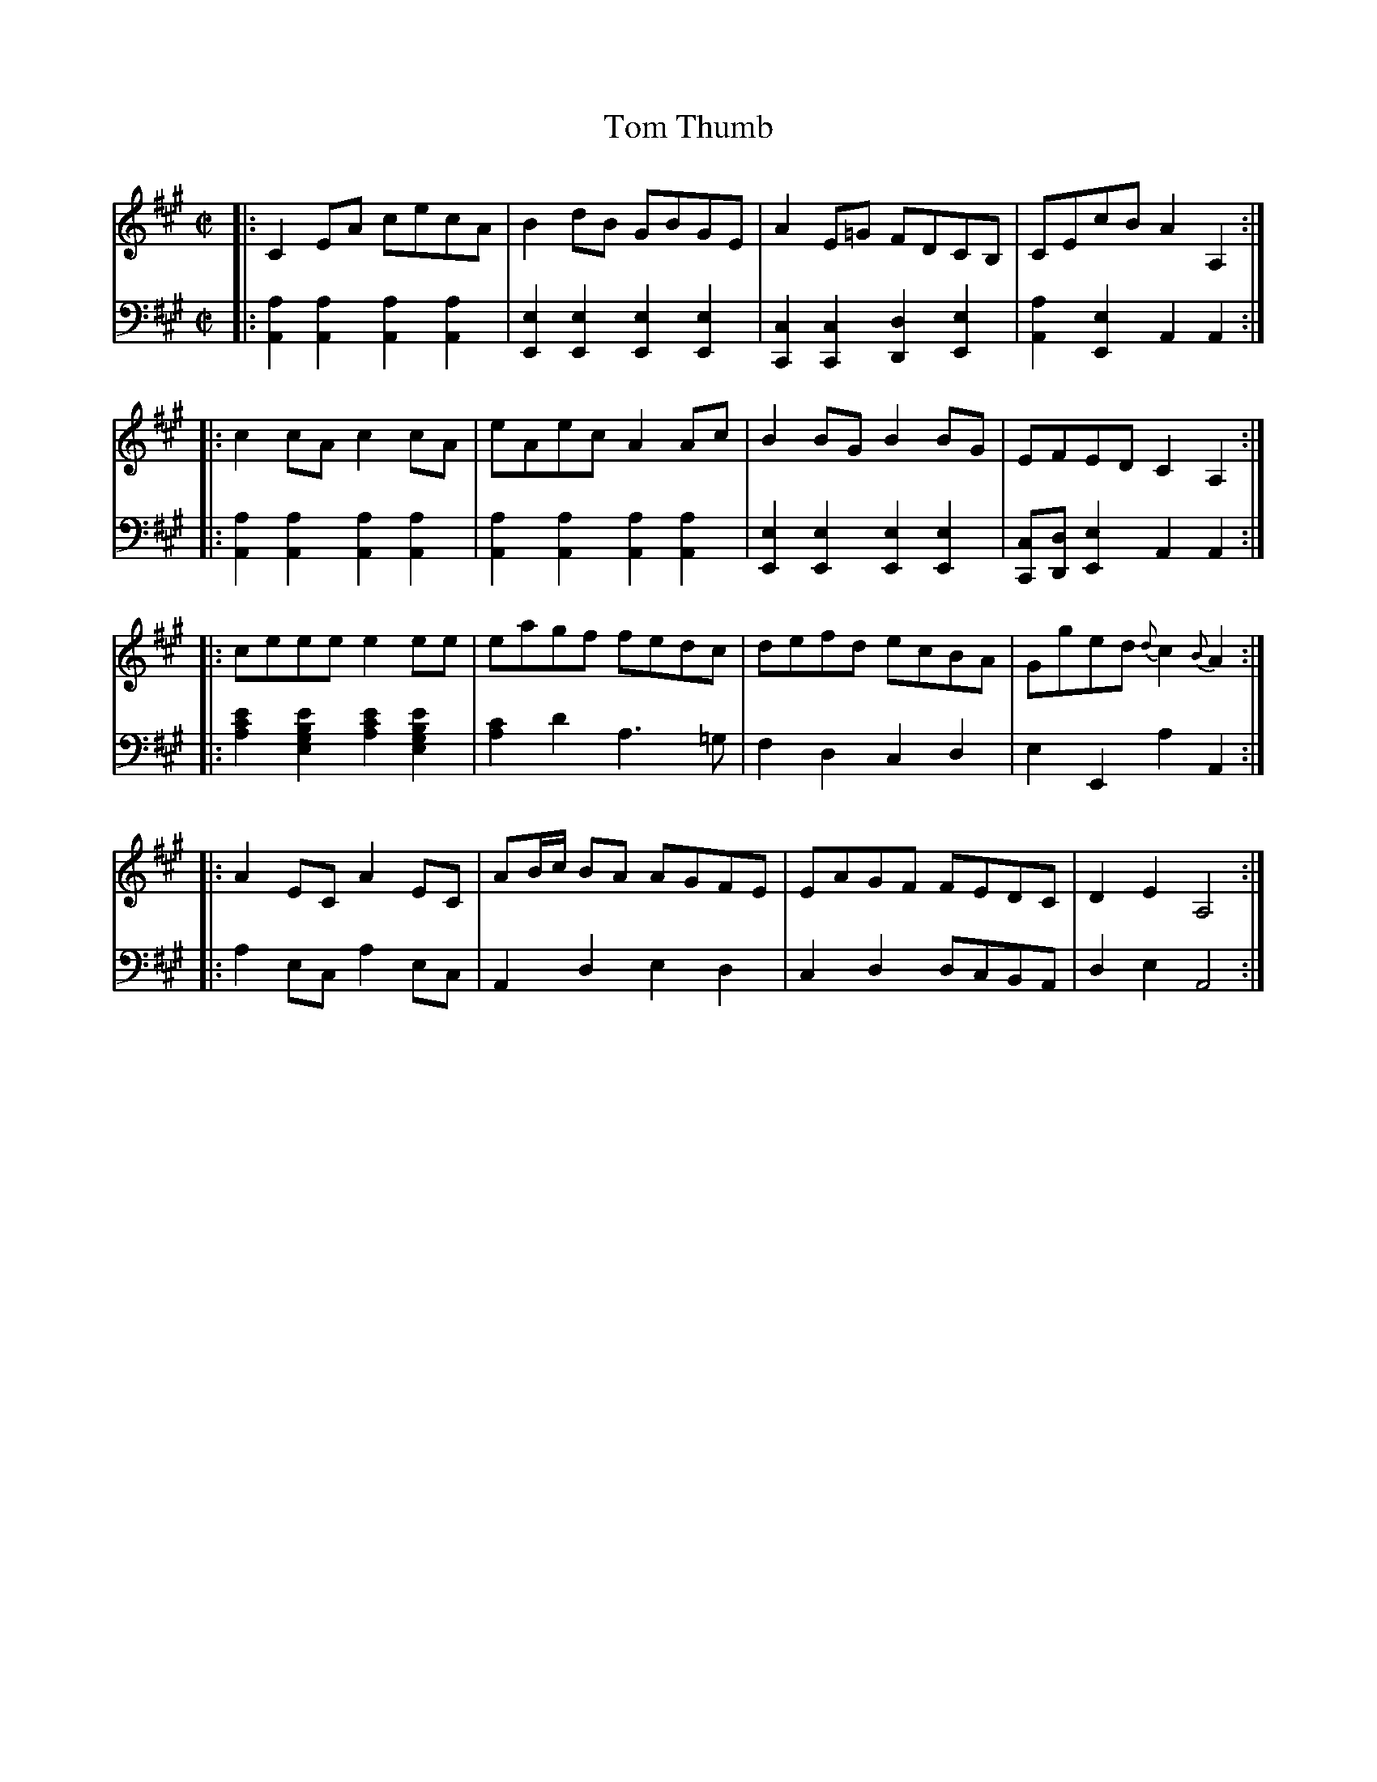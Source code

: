 X: 192
T: Tom Thumb
R: reel
M: C|
L: 1/8
Z: 2011 John Chambers <jc:trillian.mit.edu>
N: Kludgy indication of "octave lower" by using w: "lyrics"
B: Abraham Mackintosh "A Collection of Strathspeys, Reels, Jigs &c.", Newcastle, after 1797, p.19
F: http://imslp.info/files/imglnks/usimg/a/a8/IMSLP80796-PMLP164326-Abraham_Mackintosh_coll.pdf
K: A
V: 1
|: C2EA cecA | B2dB GBGE | A2E=G FDCB, | CEcB A2A,2 :|
|: c2cA c2cA | eAec A2Ac | B2BG B2BG | EFED C2A,2 :|
|: ceee e2ee | eagf fedc | defd ecBA | Gged {d}c2{B}A2 :|
|: A2EC A2EC | AB/c/ BA AGFE | EAGF FEDC | D2E2 A,4 :|
V: 2 clef=bass middle=d
|: [a2A2][a2A2] [a2A2][a2A2] | [e2E2][e2E2] [e2E2][e2E2] |\
   [c2C2][c2C2] [d2D2][e2E2] | [a2A2][e2E2] A2A2 :|
w: | | | | ~ ~ ~8 ~8
|: [a2A2][a2A2] [a2A2][a2A2] | [a2A2][a2A2] [a2A2][a2A2] |\
   [e2E2][e2E2] [e2E2][e2E2] | [cC][dD][e2E2] A2A2 :|
w: | | | | ~ ~ ~ ~8 ~8
|: [a2c'2e'2][e2g2b2e'2] [a2c'2e'2][e2g2b2e'2] | [a2c'2]d'2 a3=g | f2d2 c2d2 | e2E2 a2A2 :|
|: a2ec a2ec | A2d2 e2d2 | c2d2 dcBA | d2e2 A4 :|
